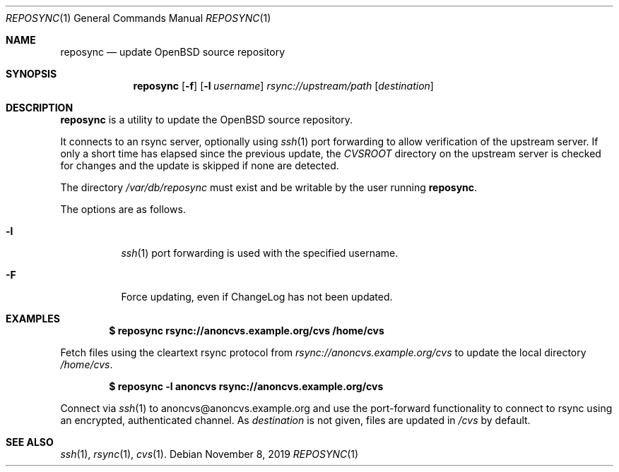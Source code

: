 .\"	$OpenBSD: reposync.1,v 1.2 2019/11/08 13:57:10 sthen Exp $
.\"
.\" Copyright (c) 2019 Stuart Henderson <sthen@openbsd.org>
.\"
.\" Permission to use, copy, modify, and distribute this software for any
.\" purpose with or without fee is hereby granted, provided that the above
.\" copyright notice and this permission notice appear in all copies.
.\"
.\" THE SOFTWARE IS PROVIDED "AS IS" AND THE AUTHOR DISCLAIMS ALL WARRANTIES
.\" WITH REGARD TO THIS SOFTWARE INCLUDING ALL IMPLIED WARRANTIES OF
.\" MERCHANTABILITY AND FITNESS. IN NO EVENT SHALL THE AUTHOR BE LIABLE FOR
.\" ANY SPECIAL, DIRECT, INDIRECT, OR CONSEQUENTIAL DAMAGES OR ANY DAMAGES
.\" WHATSOEVER RESULTING FROM LOSS OF USE, DATA OR PROFITS, WHETHER IN AN
.\" ACTION OF CONTRACT, NEGLIGENCE OR OTHER TORTIOUS ACTION, ARISING OUT OF
.\" OR IN CONNECTION WITH THE USE OR PERFORMANCE OF THIS SOFTWARE.
.\"
.Dd $Mdocdate: November 8 2019 $
.Dt REPOSYNC 1
.Os
.Sh NAME
.Nm reposync
.Nd update OpenBSD source repository
.Sh SYNOPSIS
.Nm
.Op Fl f
.Op Fl l Ar username
.Ar rsync://upstream/path
.Op Ar destination
.Sh DESCRIPTION
.Nm
is a utility to update the
.Ox
source repository.
.Pp
It connects to an rsync server, optionally using
.Xr ssh 1
port forwarding to allow verification of the upstream server.
If only a short time has elapsed since the previous update, the
.Pa CVSROOT
directory on the upstream server is checked for changes and the update
is skipped if none are detected.
.Pp
The directory
.Pa /var/db/reposync
must exist and be writable by the user running
.Nm .
.Pp
The options are as follows.
.Bl -tag -width Ds
.It Fl l
.Xr ssh 1
port forwarding is used with the specified username.
.It Fl F
Force updating, even if ChangeLog has not been updated.
.El
.Sh EXAMPLES
.Dl $ reposync rsync://anoncvs.example.org/cvs /home/cvs
.Pp
Fetch files using the cleartext rsync protocol from
.Pa rsync://anoncvs.example.org/cvs
to update the local directory
.Pa /home/cvs .
.Pp
.Dl $ reposync -l anoncvs rsync://anoncvs.example.org/cvs
.Pp
Connect via
.Xr ssh 1
to anoncvs@anoncvs.example.org and use the port-forward functionality
to connect to rsync using an encrypted, authenticated channel.
As
.Ar destination
is not given, files are updated in
.Pa /cvs
by default.
.El
.Sh SEE ALSO
.Xr ssh 1 ,
.Xr rsync 1 ,
.Xr cvs 1 .
